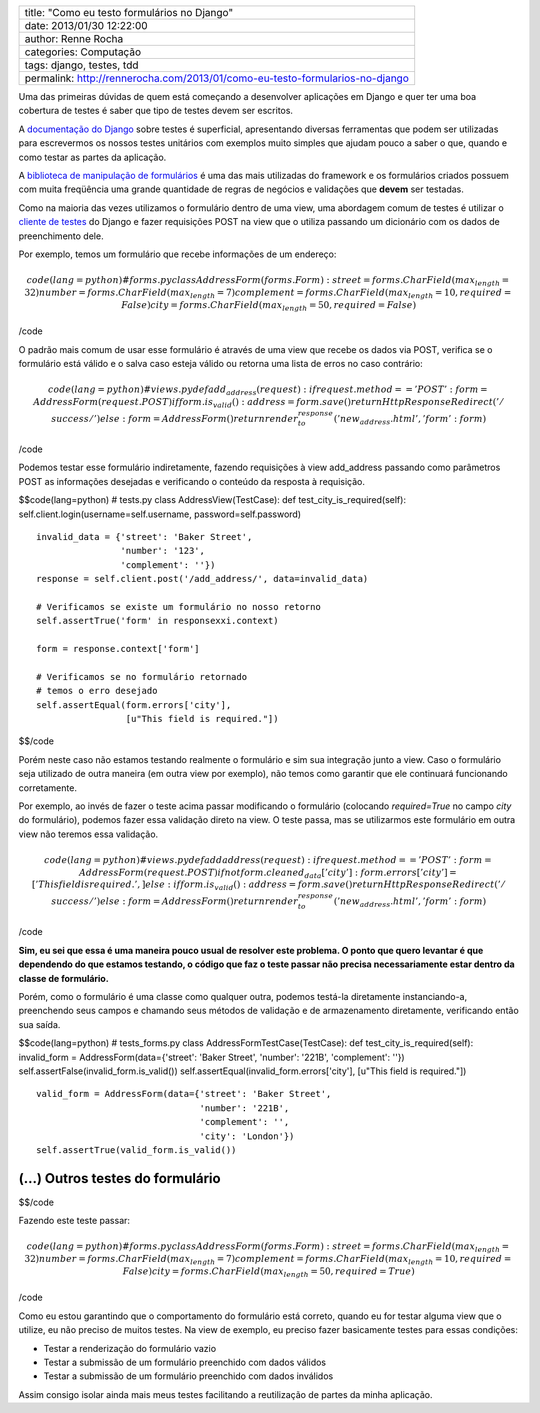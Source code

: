 +--------------------------------------------------------------------------------+
| title: "Como eu testo formulários no Django"                                   |
+--------------------------------------------------------------------------------+
| date: 2013/01/30 12:22:00                                                      |
+--------------------------------------------------------------------------------+
| author: Renne Rocha                                                            |
+--------------------------------------------------------------------------------+
| categories: Computação                                                         |
+--------------------------------------------------------------------------------+
| tags: django, testes, tdd                                                      |
+--------------------------------------------------------------------------------+
| permalink: http://rennerocha.com/2013/01/como-eu-testo-formularios-no-django   |
+--------------------------------------------------------------------------------+

Uma das primeiras dúvidas de quem está começando a desenvolver
aplicações em Django e quer ter uma boa cobertura de testes é saber que
tipo de testes devem ser escritos.

A `documentação do
Django <https://docs.djangoproject.com/en/dev/topics/testing/>`__ sobre
testes é superficial, apresentando diversas ferramentas que podem ser
utilizadas para escrevermos os nossos testes unitários com exemplos
muito simples que ajudam pouco a saber o que, quando e como testar as
partes da aplicação.

A `biblioteca de manipulação de
formulários <https://docs.djangoproject.com/en/dev/topics/forms/>`__ é
uma das mais utilizadas do framework e os formulários criados possuem
com muita freqüência uma grande quantidade de regras de negócios e
validações que **devem** ser testadas.

Como na maioria das vezes utilizamos o formulário dentro de uma view,
uma abordagem comum de testes é utilizar o `cliente de
testes <https://docs.djangoproject.com/en/dev/topics/testing/overview/#module-django.test.client>`__
do Django e fazer requisições POST na view que o utiliza passando um
dicionário com os dados de preenchimento dele.

Por exemplo, temos um formulário que recebe informações de um endereço:

.. math::

   code(lang=python)
   # forms.py
   class AddressForm(forms.Form):
       street = forms.CharField(max_length=32)
       number = forms.CharField(max_length=7)
       complement = forms.CharField(max_length=10, required=False)
       city = forms.CharField(max_length=50, required=False)

/code

O padrão mais comum de usar esse formulário é através de uma view que
recebe os dados via POST, verifica se o formulário está válido e o salva
caso esteja válido ou retorna uma lista de erros no caso contrário:

.. math::

   code(lang=python)
   # views.py
   def add_address(request):
       if request.method == 'POST':
           form = AddressForm(request.POST)
           if form.is_valid():
               address = form.save()
               return HttpResponseRedirect('/success/')
       else:
           form = AddressForm()
       return render_to_response('new_address.html', {'form': form})

/code

Podemos testar esse formulário indiretamente, fazendo requisições à view
add\_address passando como parâmetros POST as informações desejadas e
verificando o conteúdo da resposta à requisição.

$$code(lang=python) # tests.py class AddressView(TestCase): def
test\_city\_is\_required(self):
self.client.login(username=self.username, password=self.password)

::

        invalid_data = {'street': 'Baker Street',
                        'number': '123',
                        'complement': ''})
        response = self.client.post('/add_address/', data=invalid_data)

        # Verificamos se existe um formulário no nosso retorno
        self.assertTrue('form' in responsexxi.context)

        form = response.context['form']

        # Verificamos se no formulário retornado
        # temos o erro desejado
        self.assertEqual(form.errors['city'],
                         [u"This field is required."])

$$/code

Porém neste caso não estamos testando realmente o formulário e sim sua
integração junto a view. Caso o formulário seja utilizado de outra
maneira (em outra view por exemplo), não temos como garantir que ele
continuará funcionando corretamente.

Por exemplo, ao invés de fazer o teste acima passar modificando o
formulário (colocando *required=True* no campo *city* do formulário),
podemos fazer essa validação direto na view. O teste passa, mas se
utilizarmos este formulário em outra view não teremos essa validação.

.. math::

   code(lang=python)
   # views.py
   def add address(request):
       if request.method == 'POST':
           form = AddressForm(request.POST)
           if not form.cleaned_data['city']:
               form.errors['city'] = ['This field is required.', ]
           else:
               if form.is_valid():
                   address = form.save()
                   return HttpResponseRedirect('/success/')
       else:
           form = AddressForm()
       return render_to_response('new_address.html', {'form': form})

/code

**Sim, eu sei que essa é uma maneira pouco usual de resolver este
problema. O ponto que quero levantar é que dependendo do que estamos
testando, o código que faz o teste passar não precisa necessariamente
estar dentro da classe de formulário.**

Porém, como o formulário é uma classe como qualquer outra, podemos
testá-la diretamente instanciando-a, preenchendo seus campos e chamando
seus métodos de validação e de armazenamento diretamente, verificando
então sua saída.

$$code(lang=python) # tests\_forms.py class
AddressFormTestCase(TestCase): def test\_city\_is\_required(self):
invalid\_form = AddressForm(data={'street': 'Baker Street', 'number':
'221B', 'complement': ''}) self.assertFalse(invalid\_form.is\_valid())
self.assertEqual(invalid\_form.errors['city'], [u"This field is
required."])

::

        valid_form = AddressForm(data={'street': 'Baker Street',
                                       'number': '221B',
                                       'complement': '',
                                       'city': 'London'})
        self.assertTrue(valid_form.is_valid())

(...) Outros testes do formulário
=================================

$$/code

Fazendo este teste passar:

.. math::

   code(lang=python)
   # forms.py
   class AddressForm(forms.Form):
       street = forms.CharField(max_length=32)
       number = forms.CharField(max_length=7)
       complement = forms.CharField(max_length=10, required=False)
       city = forms.CharField(max_length=50, required=True)

/code

Como eu estou garantindo que o comportamento do formulário está correto,
quando eu for testar alguma view que o utilize, eu não preciso de muitos
testes. Na view de exemplo, eu preciso fazer basicamente testes para
essas condições:

-  Testar a renderização do formulário vazio
-  Testar a submissão de um formulário preenchido com dados válidos
-  Testar a submissão de um formulário preenchido com dados inválidos

Assim consigo isolar ainda mais meus testes facilitando a reutilização
de partes da minha aplicação.

